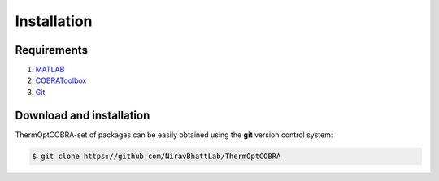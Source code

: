.. highlight:: shell

============
Installation
============

Requirements
------------
1. MATLAB_
2. COBRAToolbox_
3. Git_

Download and installation
-------------------------
ThermOptCOBRA-set of packages can be easily obtained using the **git** version control system:

.. code-block:: console

    $ git clone https://github.com/NiravBhattLab/ThermOptCOBRA

.. _COBRAToolbox: https://opencobra.github.io/cobratoolbox/stable/installation.html
.. _MATLAB: https://www.mathworks.com/help/install/ug/install-products-with-internet-connection.html
.. _Git: https://git-scm.com/book/en/v2/Getting-Started-Installing-Git
